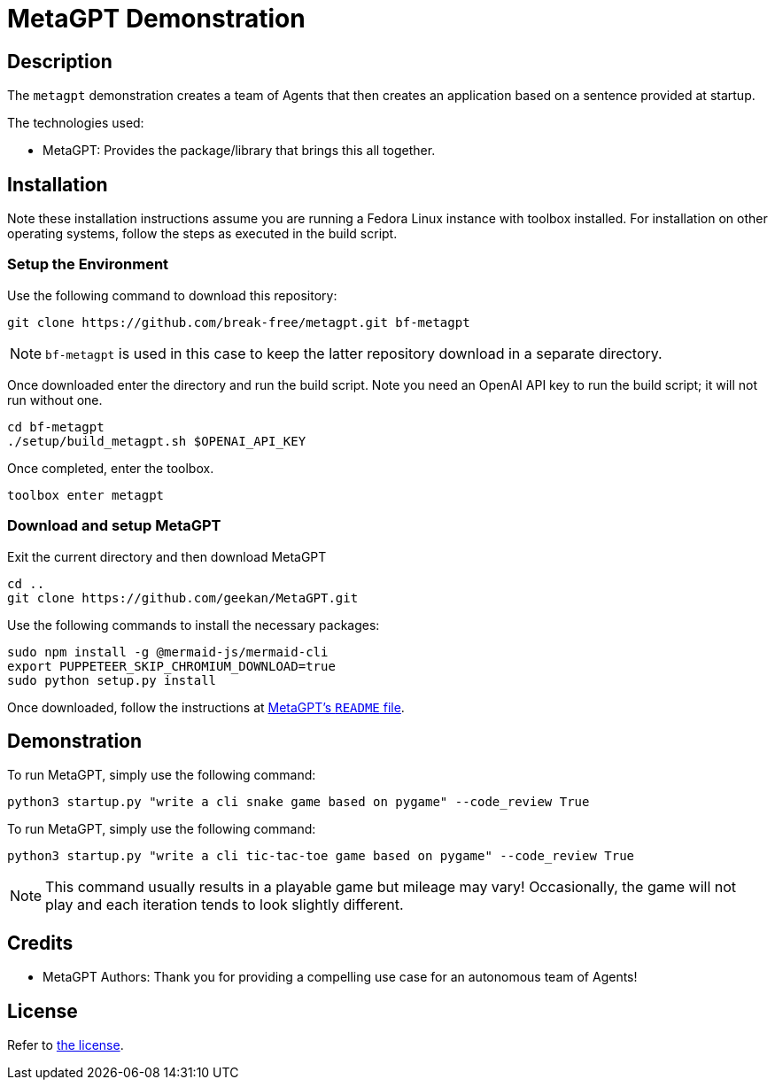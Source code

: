 = MetaGPT Demonstration

== Description

The `metagpt` demonstration creates a team of Agents that then creates an
application based on a sentence provided at startup. 

The technologies used:

* MetaGPT: Provides the package/library that brings this all together.

== Installation

Note these installation instructions assume you are running a Fedora Linux 
instance with toolbox installed. For installation on other operating systems, 
follow the steps as executed in the build script.

=== Setup the Environment

Use the following command to download this repository:

[bash]
----
git clone https://github.com/break-free/metagpt.git bf-metagpt
----

[NOTE]
====
`bf-metagpt` is used in this case to keep the latter repository download in a 
separate directory.
====

Once downloaded enter the directory and run the build script. Note you need an 
OpenAI API key to run the build script; it will not run without one.

[bash]
----
cd bf-metagpt
./setup/build_metagpt.sh $OPENAI_API_KEY
----

Once completed, enter the toolbox.

[bash]
----
toolbox enter metagpt
----

=== Download and setup MetaGPT

Exit the current directory and then download MetaGPT

[bash]
----
cd ..
git clone https://github.com/geekan/MetaGPT.git
----

Use the following commands to install the necessary packages:

[bash]
----
sudo npm install -g @mermaid-js/mermaid-cli
export PUPPETEER_SKIP_CHROMIUM_DOWNLOAD=true
sudo python setup.py install
----

Once downloaded, follow the instructions at 
https://github.com/geekan/MetaGPT/tree/main#installation[MetaGPT's `README` 
file].

== Demonstration

To run MetaGPT, simply use the following command:

[bash]
----
python3 startup.py "write a cli snake game based on pygame" --code_review True
----

To run MetaGPT, simply use the following command:

[bash]
----
python3 startup.py "write a cli tic-tac-toe game based on pygame" --code_review True
----

[NOTE]
====
This command usually results in a playable game but mileage may vary! 
Occasionally, the game will not play and each iteration tends to look slightly 
different.
====

== Credits

* MetaGPT Authors: Thank you for providing a compelling use case for an 
autonomous team of Agents!

== License

Refer to link:LICENSE[the license].
